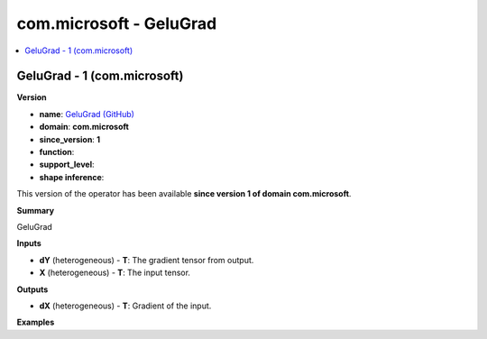 
.. _l-onnx-doccom.microsoft-GeluGrad:

========================
com.microsoft - GeluGrad
========================

.. contents::
    :local:


.. _l-onnx-opcom-microsoft-gelugrad-1:

GeluGrad - 1 (com.microsoft)
============================

**Version**

* **name**: `GeluGrad (GitHub) <https://github.com/onnx/onnx/blob/main/docs/Operators.md#com.microsoft.GeluGrad>`_
* **domain**: **com.microsoft**
* **since_version**: **1**
* **function**:
* **support_level**:
* **shape inference**:

This version of the operator has been available
**since version 1 of domain com.microsoft**.

**Summary**

GeluGrad

**Inputs**

* **dY** (heterogeneous) - **T**:
  The gradient tensor from output.
* **X** (heterogeneous) - **T**:
  The input tensor.

**Outputs**

* **dX** (heterogeneous) - **T**:
  Gradient of the input.

**Examples**
